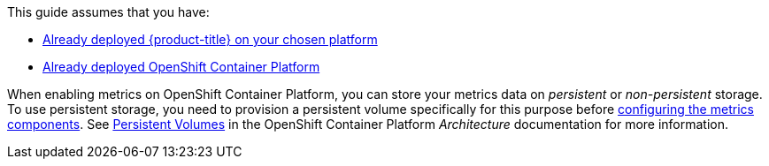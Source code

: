 This guide assumes that you have: 

* link:https://access.redhat.com/documentation/en/red-hat-cloudforms/[Already deployed {product-title} on your chosen platform]
* link:https://access.redhat.com/documentation/en-us/openshift_container_platform/3.9/html/installation_and_configuration/[Already deployed OpenShift Container Platform]


When enabling metrics on OpenShift Container Platform, you can store your metrics data on _persistent_ or _non-persistent_ storage. To use persistent storage, you need to provision a persistent volume specifically for this purpose before xref:ocp-metrics-storage[configuring the metrics components]. See https://access.redhat.com/documentation/en-us/openshift_container_platform/3.9/html/architecture/additional-concepts#architecture-additional-concepts-storage[Persistent Volumes] in the OpenShift Container Platform _Architecture_ documentation for more information.
